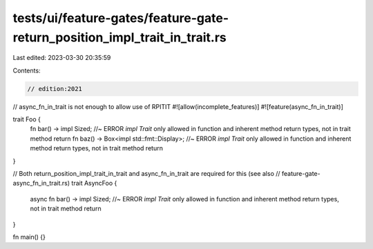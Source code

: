 tests/ui/feature-gates/feature-gate-return_position_impl_trait_in_trait.rs
==========================================================================

Last edited: 2023-03-30 20:35:59

Contents:

.. code-block:: rs

    // edition:2021

// async_fn_in_trait is not enough to allow use of RPITIT
#![allow(incomplete_features)]
#![feature(async_fn_in_trait)]

trait Foo {
    fn bar() -> impl Sized; //~ ERROR `impl Trait` only allowed in function and inherent method return types, not in trait method return
    fn baz() -> Box<impl std::fmt::Display>; //~ ERROR `impl Trait` only allowed in function and inherent method return types, not in trait method return
}

// Both return_position_impl_trait_in_trait and async_fn_in_trait are required for this (see also
// feature-gate-async_fn_in_trait.rs)
trait AsyncFoo {
    async fn bar() -> impl Sized; //~ ERROR `impl Trait` only allowed in function and inherent method return types, not in trait method return
}

fn main() {}


